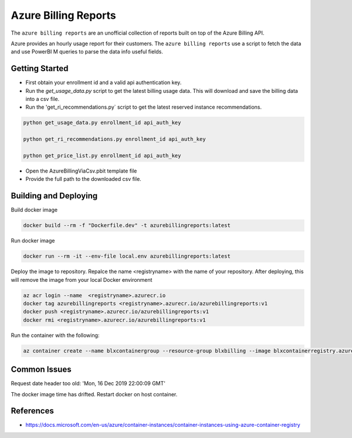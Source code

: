 **********************************
Azure Billing Reports
**********************************
.. image:: https://travis-ci.org/briglx/AzureBillingReports.svg?branch=master
    :target: https://travis-ci.org/briglx/AzureBillingReports

The ``azure billing reports`` are an unofficial collection of reports built on top of the Azure Billing API.

Azure provides an hourly usage report for their customers. The ``azure billing reports`` use a script to fetch the data and use PowerBI M queries to parse the data info useful fields.

Getting Started
==========

- First obtain your enrollment id and a valid api authentication key.
- Run the `get_usage_data.py` script to get the latest billing usage data. This will download and save the billing data into a csv file.
- Run the 'get_ri_recommendations.py` script to get the latest reserved instance recommendations.

.. code-block:: bash

    python get_usage_data.py enrollment_id api_auth_key

    python get_ri_recommendations.py enrollment_id api_auth_key

    python get_price_list.py enrollment_id api_auth_key

- Open the AzureBillingViaCsv.pbit template file
- Provide the full path to the downloaded csv file.

Building and Deploying
==========

Build docker image

.. code-block:: bash

    docker build --rm -f "Dockerfile.dev" -t azurebillingreports:latest

Run docker image

.. code-block:: bash

    docker run --rm -it --env-file local.env azurebillingreports:latest

Deploy the image to repository. Repalce the name <registryname> with the name of your repository. After deploying, this will remove the image from your local Docker environment

.. code-block:: bash

    az acr login --name  <registryname>.azurecr.io
    docker tag azurebillingreports <registryname>.azurecr.io/azurebillingreports:v1
    docker push <registryname>.azurecr.io/azurebillingreports:v1
    docker rmi <registryname>.azurecr.io/azurebillingreports:v1

Run the container with the following:

.. code-block:: bash

    az container create --name blxcontainergroup --resource-group blxbilling --image blxcontainerregistry.azurecr.io/azurebillingreports:v1 --registry-login-server blxcontainerregistry.azurecr.io --registry-username <acr_username> --registry-password <acr_password> --secure-environment-variables 'ENROLLMENT_ID=<enrollment_id>' 'BILLING_AUTH_KEY=<billing_auth_key>' 'STORAGE_CONTAINER_NAME=<billingfiles>' 'STORAGE_CONNECTION_STRING=<connection_string>'

Common Issues
=============

Request date header too old: 'Mon, 16 Dec 2019 22:00:09 GMT'

The docker image time has drifted. Restart docker on host container.

References
==========

- https://docs.microsoft.com/en-us/azure/container-instances/container-instances-using-azure-container-registry